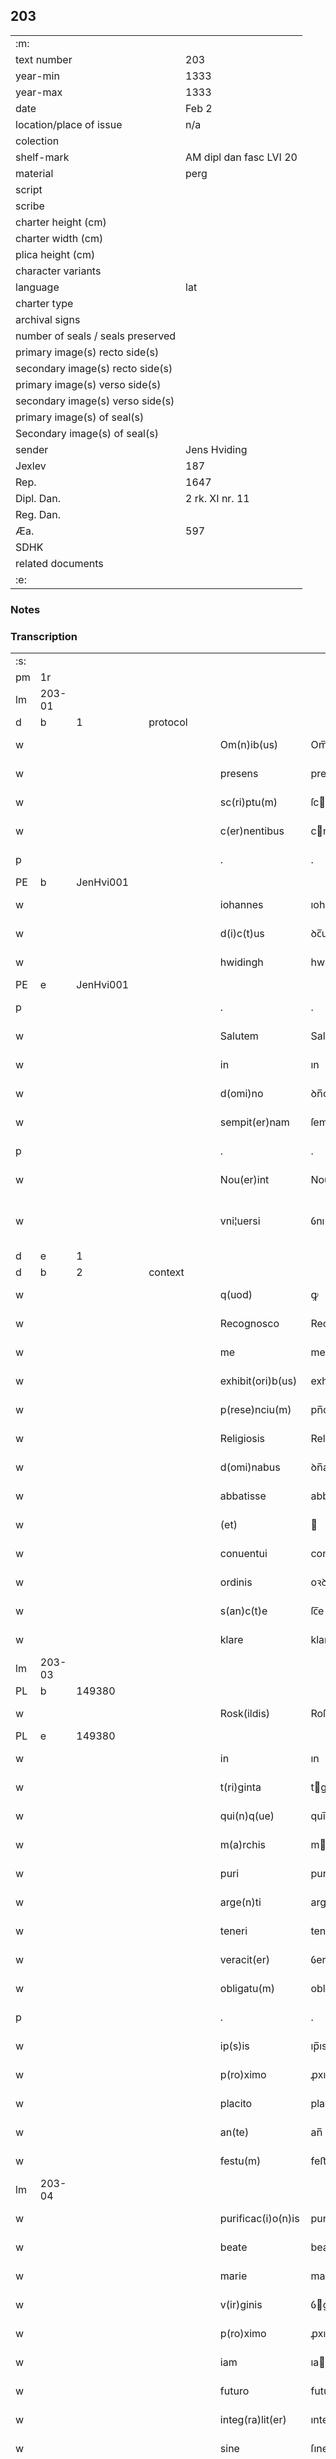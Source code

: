 ** 203

| :m:                               |                         |
| text number                       | 203                     |
| year-min                          | 1333                    |
| year-max                          | 1333                    |
| date                              | Feb 2                   |
| location/place of issue           | n/a                     |
| colection                         |                         |
| shelf-mark                        | AM dipl dan fasc LVI 20 |
| material                          | perg                    |
| script                            |                         |
| scribe                            |                         |
| charter height (cm)               |                         |
| charter width (cm)                |                         |
| plica height (cm)                 |                         |
| character variants                |                         |
| language                          | lat                     |
| charter type                      |                         |
| archival signs                    |                         |
| number of seals / seals preserved |                         |
| primary image(s) recto side(s)    |                         |
| secondary image(s) recto side(s)  |                         |
| primary image(s) verso side(s)    |                         |
| secondary image(s) verso side(s)  |                         |
| primary image(s) of seal(s)       |                         |
| Secondary image(s) of seal(s)     |                         |
| sender                            | Jens Hviding            |
| Jexlev                            | 187                     |
| Rep.                              | 1647                    |
| Dipl. Dan.                        | 2 rk. XI nr. 11         |
| Reg. Dan.                         |                         |
| Æa.                               | 597                     |
| SDHK                              |                         |
| related documents                 |                         |
| :e:                               |                         |

*** Notes


*** Transcription
| :s: |        |   |   |   |   |                    |               |   |   |   |   |     |   |   |   |               |
| pm  | 1r     |   |   |   |   |                    |               |   |   |   |   |     |   |   |   |               |
| lm  | 203-01 |   |   |   |   |                    |               |   |   |   |   |     |   |   |   |               |
| d  | b      | 1  |   | protocol  |   |                    |               |   |   |   |   |     |   |   |   |               |
| w   |        |   |   |   |   | Om(n)ib(us)        | Om̅ıbꝫ         |   |   |   |   | lat |   |   |   |        203-01 |
| w   |        |   |   |   |   | presens            | preſens       |   |   |   |   | lat |   |   |   |        203-01 |
| w   |        |   |   |   |   | sc(ri)ptu(m)       | ſcptu̅        |   |   |   |   | lat |   |   |   |        203-01 |
| w   |        |   |   |   |   | c(er)nentibus      | cnentıbus    |   |   |   |   | lat |   |   |   |        203-01 |
| p   |        |   |   |   |   | .                  | .             |   |   |   |   | lat |   |   |   |        203-01 |
| PE  | b      | JenHvi001  |   |   |   |                    |               |   |   |   |   |     |   |   |   |               |
| w   |        |   |   |   |   | iohannes           | ıohannes      |   |   |   |   | lat |   |   |   |        203-01 |
| w   |        |   |   |   |   | d(i)c(t)us         | ꝺc̅us          |   |   |   |   | lat |   |   |   |        203-01 |
| w   |        |   |   |   |   | hwidingh           | hwıꝺıngh      |   |   |   |   | lat |   |   |   |        203-01 |
| PE  | e      | JenHvi001  |   |   |   |                    |               |   |   |   |   |     |   |   |   |               |
| p   |        |   |   |   |   | .                  | .             |   |   |   |   | lat |   |   |   |        203-01 |
| w   |        |   |   |   |   | Salutem            | Salute       |   |   |   |   | lat |   |   |   |        203-01 |
| w   |        |   |   |   |   | in                 | ın            |   |   |   |   | lat |   |   |   |        203-01 |
| w   |        |   |   |   |   | d(omi)no           | ꝺn̅o           |   |   |   |   | lat |   |   |   |        203-01 |
| w   |        |   |   |   |   | sempit(er)nam      | ſempıtna    |   |   |   |   | lat |   |   |   |        203-01 |
| p   |        |   |   |   |   | .                  | .             |   |   |   |   | lat |   |   |   |        203-01 |
| w   |        |   |   |   |   | Nou(er)int         | Nouınt       |   |   |   |   | lat |   |   |   |        203-01 |
| w   |        |   |   |   |   | vni¦uersi          | ỽnı¦uerſı     |   |   |   |   | lat |   |   |   | 203-01—203-02 |
| d  | e      | 1  |   |   |   |                    |               |   |   |   |   |     |   |   |   |               |
| d  | b      | 2  |   | context  |   |                    |               |   |   |   |   |     |   |   |   |               |
| w   |        |   |   |   |   | q(uod)             | ꝙ             |   |   |   |   | lat |   |   |   |        203-02 |
| w   |        |   |   |   |   | Recognosco         | Recognoſco    |   |   |   |   | lat |   |   |   |        203-02 |
| w   |        |   |   |   |   | me                 | me            |   |   |   |   | lat |   |   |   |        203-02 |
| w   |        |   |   |   |   | exhibit(ori)b(us)  | exhıbıtbꝫ    |   |   |   |   | lat |   |   |   |        203-02 |
| w   |        |   |   |   |   | p(rese)nciu(m)     | pn̅cıu̅         |   |   |   |   | lat |   |   |   |        203-02 |
| w   |        |   |   |   |   | Religiosis         | Relıgıoſıs    |   |   |   |   | lat |   |   |   |        203-02 |
| w   |        |   |   |   |   | d(omi)nabus        | ꝺn̅abus        |   |   |   |   | lat |   |   |   |        203-02 |
| w   |        |   |   |   |   | abbatisse          | abbatıſſe     |   |   |   |   | lat |   |   |   |        203-02 |
| w   |        |   |   |   |   | (et)               |              |   |   |   |   | lat |   |   |   |        203-02 |
| w   |        |   |   |   |   | conuentui          | conuentuí     |   |   |   |   | lat |   |   |   |        203-02 |
| w   |        |   |   |   |   | ordinis            | oꝛꝺınıs       |   |   |   |   | lat |   |   |   |        203-02 |
| w   |        |   |   |   |   | s(an)c(t)e         | ſc̅e           |   |   |   |   | lat |   |   |   |        203-02 |
| w   |        |   |   |   |   | klare              | klare         |   |   |   |   | lat |   |   |   |        203-02 |
| lm  | 203-03 |   |   |   |   |                    |               |   |   |   |   |     |   |   |   |               |
| PL  | b      |   149380|   |   |   |                    |               |   |   |   |   |     |   |   |   |               |
| w   |        |   |   |   |   | Rosk(ildis)        | Roſꝃ          |   |   |   |   | lat |   |   |   |        203-03 |
| PL  | e      |   149380|   |   |   |                    |               |   |   |   |   |     |   |   |   |               |
| w   |        |   |   |   |   | in                 | ın            |   |   |   |   | lat |   |   |   |        203-03 |
| w   |        |   |   |   |   | t(ri)ginta         | tgınta       |   |   |   |   | lat |   |   |   |        203-03 |
| w   |        |   |   |   |   | qui(n)q(ue)        | quı̅qꝫ         |   |   |   |   | lat |   |   |   |        203-03 |
| w   |        |   |   |   |   | m(a)rchis          | mrchıs       |   |   |   |   | lat |   |   |   |        203-03 |
| w   |        |   |   |   |   | puri               | purí          |   |   |   |   | lat |   |   |   |        203-03 |
| w   |        |   |   |   |   | arge(n)ti          | arge̅tí        |   |   |   |   | lat |   |   |   |        203-03 |
| w   |        |   |   |   |   | teneri             | tenerí        |   |   |   |   | lat |   |   |   |        203-03 |
| w   |        |   |   |   |   | veracit(er)        | ỽeracıt͛       |   |   |   |   | lat |   |   |   |        203-03 |
| w   |        |   |   |   |   | obligatu(m)        | oblıgatu̅      |   |   |   |   | lat |   |   |   |        203-03 |
| p   |        |   |   |   |   | .                  | .             |   |   |   |   | lat |   |   |   |        203-03 |
| w   |        |   |   |   |   | ip(s)is            | ıp̅ıs          |   |   |   |   | lat |   |   |   |        203-03 |
| w   |        |   |   |   |   | p(ro)ximo          | ꝓxımo         |   |   |   |   | lat |   |   |   |        203-03 |
| w   |        |   |   |   |   | placito            | placıto       |   |   |   |   | lat |   |   |   |        203-03 |
| w   |        |   |   |   |   | an(te)             | an̅            |   |   |   |   | lat |   |   |   |        203-03 |
| w   |        |   |   |   |   | festu(m)           | feﬅu̅          |   |   |   |   | lat |   |   |   |        203-03 |
| lm  | 203-04 |   |   |   |   |                    |               |   |   |   |   |     |   |   |   |               |
| w   |        |   |   |   |   | purificac(i)o(n)is | purıfıcac̅oıs  |   |   |   |   | lat |   |   |   |        203-04 |
| w   |        |   |   |   |   | beate              | beate         |   |   |   |   | lat |   |   |   |        203-04 |
| w   |        |   |   |   |   | marie              | maríe         |   |   |   |   | lat |   |   |   |        203-04 |
| w   |        |   |   |   |   | v(ir)ginis         | ỽgínís       |   |   |   |   | lat |   |   |   |        203-04 |
| w   |        |   |   |   |   | p(ro)ximo          | ꝓxımo         |   |   |   |   | lat |   |   |   |        203-04 |
| w   |        |   |   |   |   | iam                | ıa           |   |   |   |   | lat |   |   |   |        203-04 |
| w   |        |   |   |   |   | futuro             | futuro        |   |   |   |   | lat |   |   |   |        203-04 |
| w   |        |   |   |   |   | integ(ra)lit(er)   | ınteglıt͛     |   |   |   |   | lat |   |   |   |        203-04 |
| w   |        |   |   |   |   | sine               | ſıne          |   |   |   |   | lat |   |   |   |        203-04 |
| w   |        |   |   |   |   | om(n)j             | om̅ȷ           |   |   |   |   | lat |   |   |   |        203-04 |
| w   |        |   |   |   |   | dubio              | ꝺubío         |   |   |   |   | lat |   |   |   |        203-04 |
| w   |        |   |   |   |   | ip(s)is            | ıp̅ıs          |   |   |   |   | lat |   |   |   |        203-04 |
| w   |        |   |   |   |   | p(er)soluendis     | p̲ſoluenꝺıs    |   |   |   |   | lat |   |   |   |        203-04 |
| p   |        |   |   |   |   | .                  | .             |   |   |   |   | lat |   |   |   |        203-04 |
| lm  | 203-05 |   |   |   |   |                    |               |   |   |   |   |     |   |   |   |               |
| w   |        |   |   |   |   | p(ro)              | ꝓ             |   |   |   |   | lat |   |   |   |        203-05 |
| w   |        |   |   |   |   | quib(us)           | quıbꝫ         |   |   |   |   | lat |   |   |   |        203-05 |
| w   |        |   |   |   |   | eis                | eís           |   |   |   |   | lat |   |   |   |        203-05 |
| w   |        |   |   |   |   | bona               | bona          |   |   |   |   | lat |   |   |   |        203-05 |
| w   |        |   |   |   |   | mea                | mea           |   |   |   |   | lat |   |   |   |        203-05 |
| w   |        |   |   |   |   | in                 | ın            |   |   |   |   | lat |   |   |   |        203-05 |
| PL  | b      |   |   |   |   |                    |               |   |   |   |   |     |   |   |   |               |
| w   |        |   |   |   |   | lyndholm           | lynꝺhol      |   |   |   |   | lat |   |   |   |        203-05 |
| PL  | e      |   |   |   |   |                    |               |   |   |   |   |     |   |   |   |               |
| w   |        |   |   |   |   | in                 | ın            |   |   |   |   | lat |   |   |   |        203-05 |
| PL  | b      |   127631|   |   |   |                    |               |   |   |   |   |     |   |   |   |               |
| w   |        |   |   |   |   | walbush(æret)      | walbuſh     |   |   |   |   | lat |   |   |   |        203-05 |
| PL  | e      |   127631|   |   |   |                    |               |   |   |   |   |     |   |   |   |               |
| w   |        |   |   |   |   | mobilia            | mobılıa       |   |   |   |   | lat |   |   |   |        203-05 |
| w   |        |   |   |   |   | (et)               |              |   |   |   |   | lat |   |   |   |        203-05 |
| w   |        |   |   |   |   | immobilia          | ímmobılía     |   |   |   |   | lat |   |   |   |        203-05 |
| w   |        |   |   |   |   | cu(m)              | cu̅            |   |   |   |   | lat |   |   |   |        203-05 |
| w   |        |   |   |   |   | siluis             | ſıluıs        |   |   |   |   | lat |   |   |   |        203-05 |
| w   |        |   |   |   |   | agris              | agrís         |   |   |   |   | lat |   |   |   |        203-05 |
| w   |        |   |   |   |   | pratis             | pratıs        |   |   |   |   | lat |   |   |   |        203-05 |
| w   |        |   |   |   |   | pascuis            | paſcuıs       |   |   |   |   | lat |   |   |   |        203-05 |
| lm  | 203-06 |   |   |   |   |                    |               |   |   |   |   |     |   |   |   |               |
| w   |        |   |   |   |   | pomeriis           | pomeríís      |   |   |   |   | lat |   |   |   |        203-06 |
| w   |        |   |   |   |   | (et)               |              |   |   |   |   | lat |   |   |   |        203-06 |
| w   |        |   |   |   |   | piscaturis         | pıſcaturıs    |   |   |   |   | lat |   |   |   |        203-06 |
| w   |        |   |   |   |   | Ceteris q(ue)      | Ceterıs qꝫ    |   |   |   |   | lat |   |   |   |        203-06 |
| w   |        |   |   |   |   | aliis              | alııs         |   |   |   |   | lat |   |   |   |        203-06 |
| w   |        |   |   |   |   | que                | que           |   |   |   |   | lat |   |   |   |        203-06 |
| w   |        |   |   |   |   | ad                 | aꝺ            |   |   |   |   | lat |   |   |   |        203-06 |
| w   |        |   |   |   |   | me                 | me            |   |   |   |   | lat |   |   |   |        203-06 |
| w   |        |   |   |   |   | p(er)tin(er)e      | p̲tın͛e         |   |   |   |   | lat |   |   |   |        203-06 |
| w   |        |   |   |   |   | dignoscu(n)t(ur)   | ꝺıgnoſcu̅t᷑     |   |   |   |   | lat |   |   |   |        203-06 |
| p   |        |   |   |   |   | .                  | .             |   |   |   |   | lat |   |   |   |        203-06 |
| w   |        |   |   |   |   | inpignero          | ınpıgnero     |   |   |   |   | lat |   |   |   |        203-06 |
| w   |        |   |   |   |   | p(er)              | p̲             |   |   |   |   | lat |   |   |   |        203-06 |
| w   |        |   |   |   |   | presentes          | preſentes     |   |   |   |   | lat |   |   |   |        203-06 |
| p   |        |   |   |   |   | .                  | .             |   |   |   |   | lat |   |   |   |        203-06 |
| lm  | 203-07 |   |   |   |   |                    |               |   |   |   |   |     |   |   |   |               |
| w   |        |   |   |   |   | si                 | ſı            |   |   |   |   | lat |   |   |   |        203-07 |
| w   |        |   |   |   |   | autem              | aute         |   |   |   |   | lat |   |   |   |        203-07 |
| w   |        |   |   |   |   | in                 | ın            |   |   |   |   | lat |   |   |   |        203-07 |
| w   |        |   |   |   |   | t(er)mino          | tmíno        |   |   |   |   | lat |   |   |   |        203-07 |
| w   |        |   |   |   |   | soluc(i)onis       | ſoluc̅onıs     |   |   |   |   | lat |   |   |   |        203-07 |
| w   |        |   |   |   |   | in                 | ın            |   |   |   |   | lat |   |   |   |        203-07 |
| w   |        |   |   |   |   | !soluende¡         | !ſoluenꝺe¡    |   |   |   |   | lat |   |   |   |        203-07 |
| w   |        |   |   |   |   | defecero           | ꝺefecero      |   |   |   |   | lat |   |   |   |        203-07 |
| w   |        |   |   |   |   | ip(s)e             | ıp̅e           |   |   |   |   | lat |   |   |   |        203-07 |
| w   |        |   |   |   |   | d(omi)ne           | ꝺn̅e           |   |   |   |   | lat |   |   |   |        203-07 |
| w   |        |   |   |   |   | Reddit(us)         | Reꝺꝺıt᷒        |   |   |   |   | lat |   |   |   |        203-07 |
| w   |        |   |   |   |   | d(i)c(t)or(um)     | ꝺc̅oꝝ          |   |   |   |   | lat |   |   |   |        203-07 |
| w   |        |   |   |   |   | bonor(um)          | bonoꝝ         |   |   |   |   | lat |   |   |   |        203-07 |
| w   |        |   |   |   |   | annuatim           | annuatı      |   |   |   |   | lat |   |   |   |        203-07 |
| w   |        |   |   |   |   | leue(n)t           | leue̅t         |   |   |   |   | lat |   |   |   |        203-07 |
| lm  | 203-08 |   |   |   |   |                    |               |   |   |   |   |     |   |   |   |               |
| w   |        |   |   |   |   | in                 | ın            |   |   |   |   | lat |   |   |   |        203-08 |
| w   |        |   |   |   |   | festo              | feﬅo          |   |   |   |   | lat |   |   |   |        203-08 |
| w   |        |   |   |   |   | b(ea)tj            | bt̅ȷ           |   |   |   |   | lat |   |   |   |        203-08 |
| w   |        |   |   |   |   | michaelis          | mıchaelıs     |   |   |   |   | lat |   |   |   |        203-08 |
| p   |        |   |   |   |   | .                  | .             |   |   |   |   | lat |   |   |   |        203-08 |
| w   |        |   |   |   |   | quousq(ue)         | quouſqꝫ       |   |   |   |   | lat |   |   |   |        203-08 |
| w   |        |   |   |   |   | d(i)c(tu)m         | ꝺc̅           |   |   |   |   | lat |   |   |   |        203-08 |
| w   |        |   |   |   |   | argentu(m)         | argentu̅       |   |   |   |   | lat |   |   |   |        203-08 |
| w   |        |   |   |   |   | eis                | eís           |   |   |   |   | lat |   |   |   |        203-08 |
| w   |        |   |   |   |   | p(er)              | p̲             |   |   |   |   | lat |   |   |   |        203-08 |
| w   |        |   |   |   |   | me                 | me            |   |   |   |   | lat |   |   |   |        203-08 |
| w   |        |   |   |   |   | integ(ra)lit(er)   | ınteglıt    |   |   |   |   | lat |   |   |   |        203-08 |
| w   |        |   |   |   |   | fu(er)it           | fuıt         |   |   |   |   | lat |   |   |   |        203-08 |
| w   |        |   |   |   |   | p(er)solutu(m)     | p̲ſolutu̅       |   |   |   |   | lat |   |   |   |        203-08 |
| p   |        |   |   |   |   | /..                | /..           |   |   |   |   | lat |   |   |   |        203-08 |
| w   |        |   |   |   |   | in                 | ın            |   |   |   |   | lat |   |   |   |        203-08 |
| w   |        |   |   |   |   | sortem             | ſoꝛte        |   |   |   |   | lat |   |   |   |        203-08 |
| w   |        |   |   |   |   | p(ri)ncipa¦lis     | pncıpa¦lıs   |   |   |   |   | lat |   |   |   | 203-08—203-09 |
| w   |        |   |   |   |   | debitj             | ꝺebıt        |   |   |   |   | lat |   |   |   |        203-09 |
| w   |        |   |   |   |   | m(i)n(i)me         | mn̅me          |   |   |   |   | lat |   |   |   |        203-09 |
| w   |        |   |   |   |   | (com)puta(n)dos    | ꝯputa̅ꝺos      |   |   |   |   | lat |   |   |   |        203-09 |
| p   |        |   |   |   |   | .                  | .             |   |   |   |   | lat |   |   |   |        203-09 |
| d  | e      | 2  |   |   |   |                    |               |   |   |   |   |     |   |   |   |               |
| d  | b      | 3  |   | eschatocol  |   |                    |               |   |   |   |   |     |   |   |   |               |
| w   |        |   |   |   |   | in                 | ın            |   |   |   |   | lat |   |   |   |        203-09 |
| w   |        |   |   |   |   | cui(us)            | cuı᷒           |   |   |   |   | lat |   |   |   |        203-09 |
| w   |        |   |   |   |   | Rej                | Re           |   |   |   |   | lat |   |   |   |        203-09 |
| w   |        |   |   |   |   | testimoniu(m)      | teﬅímonıu̅     |   |   |   |   | lat |   |   |   |        203-09 |
| w   |        |   |   |   |   | sigill(u)m         | ſıgıll̅       |   |   |   |   | lat |   |   |   |        203-09 |
| w   |        |   |   |   |   | meu(m)             | meu̅           |   |   |   |   | lat |   |   |   |        203-09 |
| w   |        |   |   |   |   | p(rese)ntib(us)    | pn̅tıbꝫ        |   |   |   |   | lat |   |   |   |        203-09 |
| w   |        |   |   |   |   | e(st)              | e̅             |   |   |   |   | lat |   |   |   |        203-09 |
| w   |        |   |   |   |   | appensum           | aenſu       |   |   |   |   | lat |   |   |   |        203-09 |
| p   |        |   |   |   |   | .                  | .             |   |   |   |   | lat |   |   |   |        203-09 |
| w   |        |   |   |   |   | datu(m)            | ꝺatu̅          |   |   |   |   | lat |   |   |   |        203-09 |
| p   |        |   |   |   |   | .                  | .             |   |   |   |   | lat |   |   |   |        203-09 |
| w   |        |   |   |   |   | anno               | nno          |   |   |   |   | lat |   |   |   |        203-09 |
| lm  | 203-10 |   |   |   |   |                    |               |   |   |   |   |     |   |   |   |               |
| w   |        |   |   |   |   | dο(mini)           | ꝺο           |   |   |   |   | lat |   |   |   |        203-10 |
| n   |        |   |   |   |   | mͦ                  | ͦ             |   |   |   |   | lat |   |   |   |        203-10 |
| n   |        |   |   |   |   | cccͦ                | ccͦc           |   |   |   |   | lat |   |   |   |        203-10 |
| n   |        |   |   |   |   | xxxͦ                | xxxͦ           |   |   |   |   | lat |   |   |   |        203-10 |
| w   |        |   |   |   |   | t(er)cio           | tcío         |   |   |   |   | lat |   |   |   |        203-10 |
| p   |        |   |   |   |   | .                  | .             |   |   |   |   | lat |   |   |   |        203-10 |
| w   |        |   |   |   |   | in                 | ın            |   |   |   |   | lat |   |   |   |        203-10 |
| w   |        |   |   |   |   | festo              | feﬅo          |   |   |   |   | lat |   |   |   |        203-10 |
| w   |        |   |   |   |   | purificac(i)onis   | purıfıcac̅onıs |   |   |   |   | lat |   |   |   |        203-10 |
| w   |        |   |   |   |   | b(ea)te            | bt̅e           |   |   |   |   | lat |   |   |   |        203-10 |
| w   |        |   |   |   |   | marie              | maríe         |   |   |   |   | lat |   |   |   |        203-10 |
| w   |        |   |   |   |   | v(ir)ginis         | ỽgınıs       |   |   |   |   | lat |   |   |   |        203-10 |
| w   |        |   |   |   |   | gl(ori)ose         | gl̅oſe         |   |   |   |   | lat |   |   |   |        203-10 |
| d  | e      | 3  |   |   |   |                    |               |   |   |   |   |     |   |   |   |               |
| :e: |        |   |   |   |   |                    |               |   |   |   |   |     |   |   |   |               |